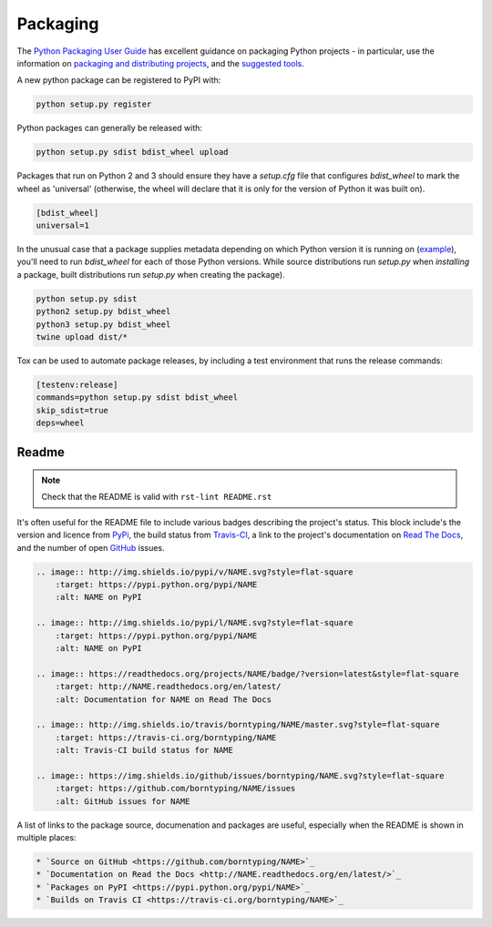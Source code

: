 Packaging
=========

The `Python Packaging User Guide <https://packaging.python.org/en/latest/>`_ has excellent guidance on packaging Python projects - in particular, use the information on `packaging and distributing projects <https://packaging.python.org/en/latest/distributing.html>`_, and the `suggested tools <https://packaging.python.org/en/latest/current.html>`_.

A new python package can be registered to PyPI with:

.. code:: bash

    python setup.py register

Python packages can generally be released with:

.. code:: bash

    python setup.py sdist bdist_wheel upload

Packages that run on Python 2 and 3 should ensure they have a `setup.cfg` file that configures `bdist_wheel` to mark the wheel as 'universal' (otherwise, the wheel will declare that it is only for the version of Python it was built on).

.. code:: ini

    [bdist_wheel]
    universal=1

In the unusual case that a package supplies metadata depending on which Python version it is running on (`example <https://github.com/borntyping/python-riemann-client/blob/master/setup.py>`_), you'll need to run `bdist_wheel` for each of those Python versions. While source distributions run `setup.py` when *installing* a package, built distributions run `setup.py` when creating the package).

.. code:: bash

    python setup.py sdist
    python2 setup.py bdist_wheel
    python3 setup.py bdist_wheel
    twine upload dist/*

Tox can be used to automate package releases, by including a test environment that runs the release commands:

.. code:: ini

    [testenv:release]
    commands=python setup.py sdist bdist_wheel
    skip_sdist=true
    deps=wheel

Readme
------

.. note:: Check that the README is valid with ``rst-lint README.rst``

It's often useful for the README file to include various badges describing the project's status. This block include's the version and licence from PyPi_, the build status from `Travis-CI`_, a link to the project's documentation on `Read The Docs`_, and the number of open GitHub_ issues.

.. code:: rst

    .. image:: http://img.shields.io/pypi/v/NAME.svg?style=flat-square
        :target: https://pypi.python.org/pypi/NAME
        :alt: NAME on PyPI

    .. image:: http://img.shields.io/pypi/l/NAME.svg?style=flat-square
        :target: https://pypi.python.org/pypi/NAME
        :alt: NAME on PyPI

    .. image:: https://readthedocs.org/projects/NAME/badge/?version=latest&style=flat-square
        :target: http://NAME.readthedocs.org/en/latest/
        :alt: Documentation for NAME on Read The Docs

    .. image:: http://img.shields.io/travis/borntyping/NAME/master.svg?style=flat-square
        :target: https://travis-ci.org/borntyping/NAME
        :alt: Travis-CI build status for NAME

    .. image:: https://img.shields.io/github/issues/borntyping/NAME.svg?style=flat-square
        :target: https://github.com/borntyping/NAME/issues
        :alt: GitHub issues for NAME

A list of links to the package source, documenation and packages are useful, especially when the README is shown in multiple places:

.. code:: rst

    * `Source on GitHub <https://github.com/borntyping/NAME>`_
    * `Documentation on Read the Docs <http://NAME.readthedocs.org/en/latest/>`_
    * `Packages on PyPI <https://pypi.python.org/pypi/NAME>`_
    * `Builds on Travis CI <https://travis-ci.org/borntyping/NAME>`_

.. _PyPI: https://pypi.python.org/pypi/
.. _`Travis-CI`: https://travis-ci.org/
.. _`Read The Docs`: https://readthedocs.org/
.. _GitHub:  https://github.com/

